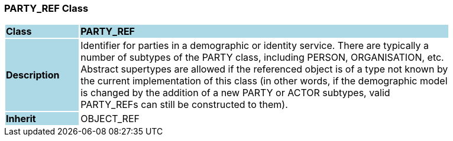 === PARTY_REF Class

[cols="^1,2,3"]
|===
|*Class*
{set:cellbgcolor:lightblue}
2+^|*PARTY_REF*

|*Description*
{set:cellbgcolor:lightblue}
2+|Identifier for parties in a demographic or identity service. There are typically a  +
number of subtypes of the PARTY class, including PERSON, ORGANISATION, etc.  +
Abstract supertypes are allowed if the referenced object is of a type not known by  +
the current implementation of this class (in other words, if the demographic model  +
is changed by the addition of a new PARTY or ACTOR subtypes, valid  +
PARTY_REFs can still be constructed to them). 
{set:cellbgcolor!}

|*Inherit*
{set:cellbgcolor:lightblue}
2+|OBJECT_REF
{set:cellbgcolor!}

|===
